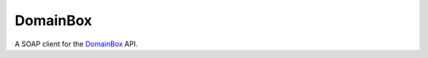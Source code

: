 DomainBox
=========

A SOAP client for the DomainBox_ API.

.. _DomainBox: http://www.domainbox.net

